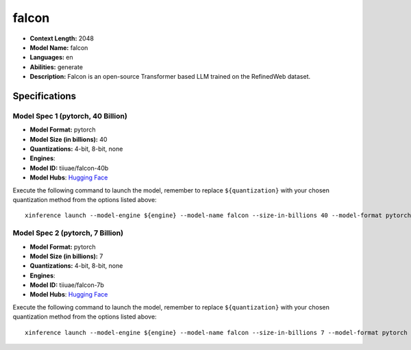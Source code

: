 .. _models_llm_falcon:

========================================
falcon
========================================

- **Context Length:** 2048
- **Model Name:** falcon
- **Languages:** en
- **Abilities:** generate
- **Description:** Falcon is an open-source Transformer based LLM trained on the RefinedWeb dataset.

Specifications
^^^^^^^^^^^^^^


Model Spec 1 (pytorch, 40 Billion)
++++++++++++++++++++++++++++++++++++++++

- **Model Format:** pytorch
- **Model Size (in billions):** 40
- **Quantizations:** 4-bit, 8-bit, none
- **Engines**: 
- **Model ID:** tiiuae/falcon-40b
- **Model Hubs**:  `Hugging Face <https://huggingface.co/tiiuae/falcon-40b>`__

Execute the following command to launch the model, remember to replace ``${quantization}`` with your
chosen quantization method from the options listed above::

   xinference launch --model-engine ${engine} --model-name falcon --size-in-billions 40 --model-format pytorch --quantization ${quantization}


Model Spec 2 (pytorch, 7 Billion)
++++++++++++++++++++++++++++++++++++++++

- **Model Format:** pytorch
- **Model Size (in billions):** 7
- **Quantizations:** 4-bit, 8-bit, none
- **Engines**: 
- **Model ID:** tiiuae/falcon-7b
- **Model Hubs**:  `Hugging Face <https://huggingface.co/tiiuae/falcon-7b>`__

Execute the following command to launch the model, remember to replace ``${quantization}`` with your
chosen quantization method from the options listed above::

   xinference launch --model-engine ${engine} --model-name falcon --size-in-billions 7 --model-format pytorch --quantization ${quantization}

